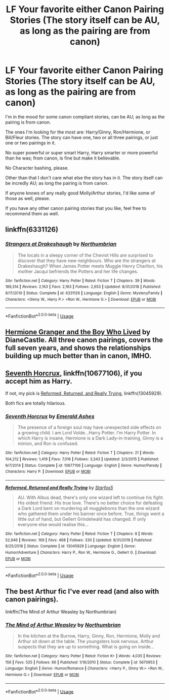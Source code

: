 #+TITLE: LF Your favorite either Canon Pairing Stories (The story itself can be AU, as long as the pairing are from canon)

* LF Your favorite either Canon Pairing Stories (The story itself can be AU, as long as the pairing are from canon)
:PROPERTIES:
:Author: SnarkyAndProud
:Score: 2
:DateUnix: 1550114545.0
:DateShort: 2019-Feb-14
:FlairText: Request
:END:
I'm in the mood for some canon compliant stories, can be AU; as long as the pairing is from canon.

The ones I'm looking for the most are: Harry/Ginny, Ron/Hermione, or Bill/Fleur stories. The story can have one, two or all three pairings, or just one or two pairings in it.

No super powerful or super smart Harry, Harry smarter or more powerful than he was; from canon, is fine but make it believable.

No Character bashing, please.

Other than that I don't care what else the story has in it. The story itself can be incredly AU; as long the pairing is from canon.

If anyone knows of any really good Molly/Arthur stories, I'd like some of those as well, please.

If you have any other canon pairing stories that you like, feel free to recommend them as well.


** linkffn(6331126)
:PROPERTIES:
:Author: blockbaven
:Score: 5
:DateUnix: 1550117666.0
:DateShort: 2019-Feb-14
:END:

*** [[https://www.fanfiction.net/s/6331126/1/][*/Strangers at Drakeshaugh/*]] by [[https://www.fanfiction.net/u/2132422/Northumbrian][/Northumbrian/]]

#+begin_quote
  The locals in a sleepy corner of the Cheviot Hills are surprised to discover that they have new neighbours. Who are the strangers at Drakeshaugh? When James Potter meets Muggle Henry Charlton, his mother Jacqui befriends the Potters and her life changes.
#+end_quote

^{/Site/:} ^{fanfiction.net} ^{*|*} ^{/Category/:} ^{Harry} ^{Potter} ^{*|*} ^{/Rated/:} ^{Fiction} ^{T} ^{*|*} ^{/Chapters/:} ^{39} ^{*|*} ^{/Words/:} ^{189,314} ^{*|*} ^{/Reviews/:} ^{2,163} ^{*|*} ^{/Favs/:} ^{2,163} ^{*|*} ^{/Follows/:} ^{2,653} ^{*|*} ^{/Updated/:} ^{8/31/2018} ^{*|*} ^{/Published/:} ^{9/17/2010} ^{*|*} ^{/Status/:} ^{Complete} ^{*|*} ^{/id/:} ^{6331126} ^{*|*} ^{/Language/:} ^{English} ^{*|*} ^{/Genre/:} ^{Mystery/Family} ^{*|*} ^{/Characters/:} ^{<Ginny} ^{W.,} ^{Harry} ^{P.>} ^{<Ron} ^{W.,} ^{Hermione} ^{G.>} ^{*|*} ^{/Download/:} ^{[[http://www.ff2ebook.com/old/ffn-bot/index.php?id=6331126&source=ff&filetype=epub][EPUB]]} ^{or} ^{[[http://www.ff2ebook.com/old/ffn-bot/index.php?id=6331126&source=ff&filetype=mobi][MOBI]]}

--------------

*FanfictionBot*^{2.0.0-beta} | [[https://github.com/tusing/reddit-ffn-bot/wiki/Usage][Usage]]
:PROPERTIES:
:Author: FanfictionBot
:Score: 1
:DateUnix: 1550117678.0
:DateShort: 2019-Feb-14
:END:


** [[https://www.tthfanfic.org/story.php?no=30822][Hermione Granger and the Boy Who Lived]] by DianeCastle. All three canon pairings, covers the full seven years, and shows the relationships building up much better than in canon, IMHO.
:PROPERTIES:
:Author: Starfox5
:Score: 2
:DateUnix: 1550130368.0
:DateShort: 2019-Feb-14
:END:


** [[https://m.fanfiction.net/s/10677106/1/][Seventh Horcrux]], linkffn(10677106), if you accept him as Harry.

If not, my pick is [[https://m.fanfiction.net/s/13045929/1/][Reformed, Returned, and Really Trying]], linkffn(13045929).

Both fics are totally hilarious.
:PROPERTIES:
:Author: InquisitorCOC
:Score: 2
:DateUnix: 1550116187.0
:DateShort: 2019-Feb-14
:END:

*** [[https://www.fanfiction.net/s/10677106/1/][*/Seventh Horcrux/*]] by [[https://www.fanfiction.net/u/4112736/Emerald-Ashes][/Emerald Ashes/]]

#+begin_quote
  The presence of a foreign soul may have unexpected side effects on a growing child. I am Lord Volde...Harry Potter. I'm Harry Potter. In which Harry is insane, Hermione is a Dark Lady-in-training, Ginny is a minion, and Ron is confused.
#+end_quote

^{/Site/:} ^{fanfiction.net} ^{*|*} ^{/Category/:} ^{Harry} ^{Potter} ^{*|*} ^{/Rated/:} ^{Fiction} ^{T} ^{*|*} ^{/Chapters/:} ^{21} ^{*|*} ^{/Words/:} ^{104,212} ^{*|*} ^{/Reviews/:} ^{1,419} ^{*|*} ^{/Favs/:} ^{7,016} ^{*|*} ^{/Follows/:} ^{3,343} ^{*|*} ^{/Updated/:} ^{2/3/2015} ^{*|*} ^{/Published/:} ^{9/7/2014} ^{*|*} ^{/Status/:} ^{Complete} ^{*|*} ^{/id/:} ^{10677106} ^{*|*} ^{/Language/:} ^{English} ^{*|*} ^{/Genre/:} ^{Humor/Parody} ^{*|*} ^{/Characters/:} ^{Harry} ^{P.} ^{*|*} ^{/Download/:} ^{[[http://www.ff2ebook.com/old/ffn-bot/index.php?id=10677106&source=ff&filetype=epub][EPUB]]} ^{or} ^{[[http://www.ff2ebook.com/old/ffn-bot/index.php?id=10677106&source=ff&filetype=mobi][MOBI]]}

--------------

[[https://www.fanfiction.net/s/13045929/1/][*/Reformed, Returned and Really Trying/*]] by [[https://www.fanfiction.net/u/2548648/Starfox5][/Starfox5/]]

#+begin_quote
  AU. With Albus dead, there's only one wizard left to continue his fight. His oldest friend. His true love. There's no better choice for defeating a Dark Lord bent on murdering all muggleborns than the one wizard who gathered them under his banner once before. True, things went a little out of hand, but Gellert Grindelwald has changed. If only everyone else would realise this...
#+end_quote

^{/Site/:} ^{fanfiction.net} ^{*|*} ^{/Category/:} ^{Harry} ^{Potter} ^{*|*} ^{/Rated/:} ^{Fiction} ^{T} ^{*|*} ^{/Chapters/:} ^{8} ^{*|*} ^{/Words/:} ^{52,946} ^{*|*} ^{/Reviews/:} ^{169} ^{*|*} ^{/Favs/:} ^{468} ^{*|*} ^{/Follows/:} ^{330} ^{*|*} ^{/Updated/:} ^{8/31/2018} ^{*|*} ^{/Published/:} ^{8/25/2018} ^{*|*} ^{/Status/:} ^{Complete} ^{*|*} ^{/id/:} ^{13045929} ^{*|*} ^{/Language/:} ^{English} ^{*|*} ^{/Genre/:} ^{Humor/Adventure} ^{*|*} ^{/Characters/:} ^{Harry} ^{P.,} ^{Ron} ^{W.,} ^{Hermione} ^{G.,} ^{Gellert} ^{G.} ^{*|*} ^{/Download/:} ^{[[http://www.ff2ebook.com/old/ffn-bot/index.php?id=13045929&source=ff&filetype=epub][EPUB]]} ^{or} ^{[[http://www.ff2ebook.com/old/ffn-bot/index.php?id=13045929&source=ff&filetype=mobi][MOBI]]}

--------------

*FanfictionBot*^{2.0.0-beta} | [[https://github.com/tusing/reddit-ffn-bot/wiki/Usage][Usage]]
:PROPERTIES:
:Author: FanfictionBot
:Score: 2
:DateUnix: 1550116220.0
:DateShort: 2019-Feb-14
:END:


** The best Arthur fic I've ever read (and also with canon pairings).

linkffn(The Mind of Arthur Weasley by Northumbrian)
:PROPERTIES:
:Author: timeless1991
:Score: 1
:DateUnix: 1550130820.0
:DateShort: 2019-Feb-14
:END:

*** [[https://www.fanfiction.net/s/5670953/1/][*/The Mind of Arthur Weasley/*]] by [[https://www.fanfiction.net/u/2132422/Northumbrian][/Northumbrian/]]

#+begin_quote
  In the kitchen at the Burrow, Harry, Ginny, Ron, Hermione, Molly and Arthur sit down at the table. The youngsters look nervous. Arthur suspects that they are up to something. What is going on inside...
#+end_quote

^{/Site/:} ^{fanfiction.net} ^{*|*} ^{/Category/:} ^{Harry} ^{Potter} ^{*|*} ^{/Rated/:} ^{Fiction} ^{K+} ^{*|*} ^{/Words/:} ^{4,035} ^{*|*} ^{/Reviews/:} ^{156} ^{*|*} ^{/Favs/:} ^{525} ^{*|*} ^{/Follows/:} ^{66} ^{*|*} ^{/Published/:} ^{1/16/2010} ^{*|*} ^{/Status/:} ^{Complete} ^{*|*} ^{/id/:} ^{5670953} ^{*|*} ^{/Language/:} ^{English} ^{*|*} ^{/Genre/:} ^{Humor/Romance} ^{*|*} ^{/Characters/:} ^{<Harry} ^{P.,} ^{Ginny} ^{W.>} ^{<Ron} ^{W.,} ^{Hermione} ^{G.>} ^{*|*} ^{/Download/:} ^{[[http://www.ff2ebook.com/old/ffn-bot/index.php?id=5670953&source=ff&filetype=epub][EPUB]]} ^{or} ^{[[http://www.ff2ebook.com/old/ffn-bot/index.php?id=5670953&source=ff&filetype=mobi][MOBI]]}

--------------

*FanfictionBot*^{2.0.0-beta} | [[https://github.com/tusing/reddit-ffn-bot/wiki/Usage][Usage]]
:PROPERTIES:
:Author: FanfictionBot
:Score: 1
:DateUnix: 1550130844.0
:DateShort: 2019-Feb-14
:END:
